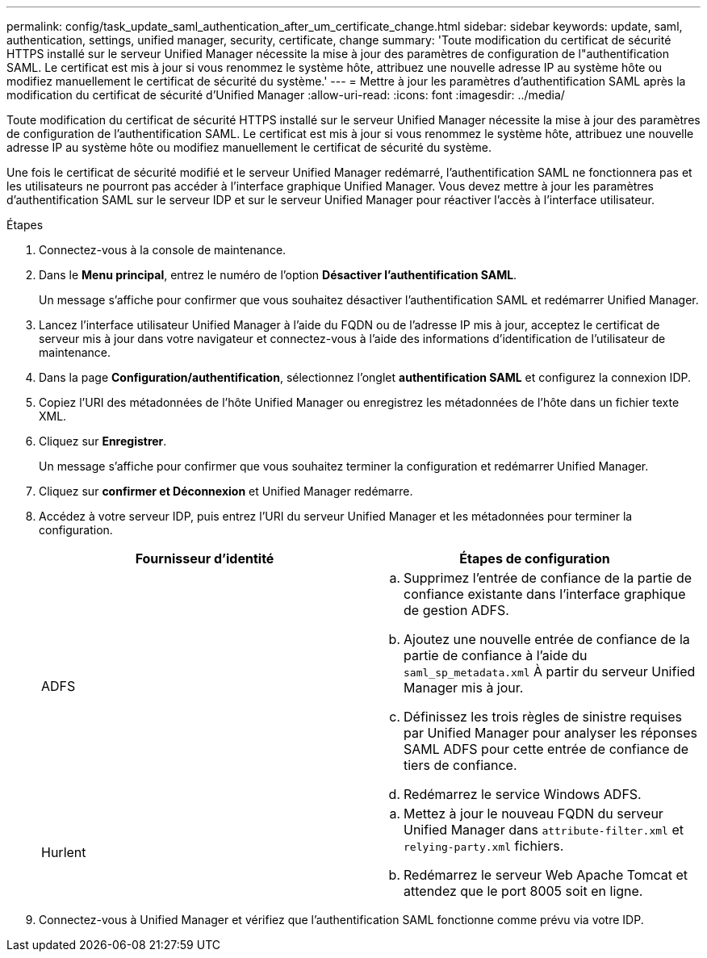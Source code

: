 ---
permalink: config/task_update_saml_authentication_after_um_certificate_change.html 
sidebar: sidebar 
keywords: update, saml, authentication, settings, unified manager, security, certificate, change 
summary: 'Toute modification du certificat de sécurité HTTPS installé sur le serveur Unified Manager nécessite la mise à jour des paramètres de configuration de l"authentification SAML. Le certificat est mis à jour si vous renommez le système hôte, attribuez une nouvelle adresse IP au système hôte ou modifiez manuellement le certificat de sécurité du système.' 
---
= Mettre à jour les paramètres d'authentification SAML après la modification du certificat de sécurité d'Unified Manager
:allow-uri-read: 
:icons: font
:imagesdir: ../media/


[role="lead"]
Toute modification du certificat de sécurité HTTPS installé sur le serveur Unified Manager nécessite la mise à jour des paramètres de configuration de l'authentification SAML. Le certificat est mis à jour si vous renommez le système hôte, attribuez une nouvelle adresse IP au système hôte ou modifiez manuellement le certificat de sécurité du système.

Une fois le certificat de sécurité modifié et le serveur Unified Manager redémarré, l'authentification SAML ne fonctionnera pas et les utilisateurs ne pourront pas accéder à l'interface graphique Unified Manager. Vous devez mettre à jour les paramètres d'authentification SAML sur le serveur IDP et sur le serveur Unified Manager pour réactiver l'accès à l'interface utilisateur.

.Étapes
. Connectez-vous à la console de maintenance.
. Dans le *Menu principal*, entrez le numéro de l'option *Désactiver l'authentification SAML*.
+
Un message s'affiche pour confirmer que vous souhaitez désactiver l'authentification SAML et redémarrer Unified Manager.

. Lancez l'interface utilisateur Unified Manager à l'aide du FQDN ou de l'adresse IP mis à jour, acceptez le certificat de serveur mis à jour dans votre navigateur et connectez-vous à l'aide des informations d'identification de l'utilisateur de maintenance.
. Dans la page *Configuration/authentification*, sélectionnez l'onglet *authentification SAML* et configurez la connexion IDP.
. Copiez l'URI des métadonnées de l'hôte Unified Manager ou enregistrez les métadonnées de l'hôte dans un fichier texte XML.
. Cliquez sur *Enregistrer*.
+
Un message s'affiche pour confirmer que vous souhaitez terminer la configuration et redémarrer Unified Manager.

. Cliquez sur *confirmer et Déconnexion* et Unified Manager redémarre.
. Accédez à votre serveur IDP, puis entrez l'URI du serveur Unified Manager et les métadonnées pour terminer la configuration.
+
[cols="2*"]
|===
| Fournisseur d'identité | Étapes de configuration 


 a| 
ADFS
 a| 
.. Supprimez l'entrée de confiance de la partie de confiance existante dans l'interface graphique de gestion ADFS.
.. Ajoutez une nouvelle entrée de confiance de la partie de confiance à l'aide du `saml_sp_metadata.xml` À partir du serveur Unified Manager mis à jour.
.. Définissez les trois règles de sinistre requises par Unified Manager pour analyser les réponses SAML ADFS pour cette entrée de confiance de tiers de confiance.
.. Redémarrez le service Windows ADFS.




 a| 
Hurlent
 a| 
.. Mettez à jour le nouveau FQDN du serveur Unified Manager dans `attribute-filter.xml` et `relying-party.xml` fichiers.
.. Redémarrez le serveur Web Apache Tomcat et attendez que le port 8005 soit en ligne.


|===
. Connectez-vous à Unified Manager et vérifiez que l'authentification SAML fonctionne comme prévu via votre IDP.

